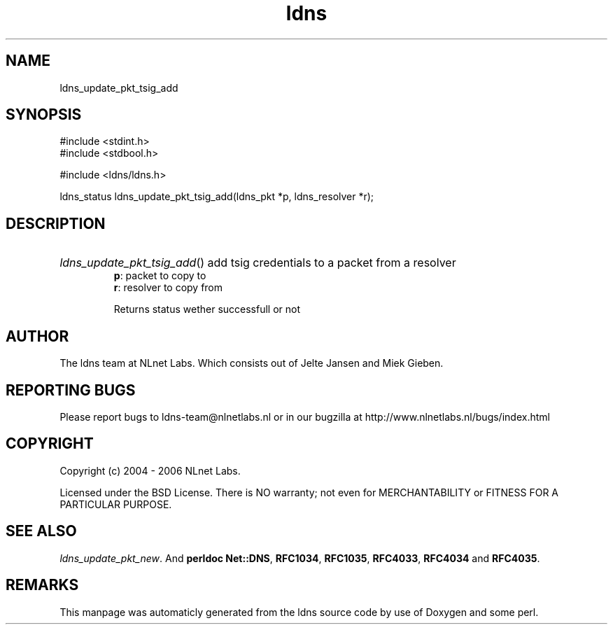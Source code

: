 .TH ldns 3 "30 May 2006"
.SH NAME
ldns_update_pkt_tsig_add

.SH SYNOPSIS
#include <stdint.h>
.br
#include <stdbool.h>
.br
.PP
#include <ldns/ldns.h>
.PP
ldns_status ldns_update_pkt_tsig_add(ldns_pkt *p, ldns_resolver *r);
.PP

.SH DESCRIPTION
.HP
\fIldns_update_pkt_tsig_add\fR()
add tsig credentials to
a packet from a resolver
\.br
\fBp\fR: packet to copy to
\.br
\fBr\fR: resolver to copy from

\.br
Returns status wether successfull or not
.PP
.SH AUTHOR
The ldns team at NLnet Labs. Which consists out of
Jelte Jansen and Miek Gieben.

.SH REPORTING BUGS
Please report bugs to ldns-team@nlnetlabs.nl or in 
our bugzilla at
http://www.nlnetlabs.nl/bugs/index.html

.SH COPYRIGHT
Copyright (c) 2004 - 2006 NLnet Labs.
.PP
Licensed under the BSD License. There is NO warranty; not even for
MERCHANTABILITY or
FITNESS FOR A PARTICULAR PURPOSE.

.SH SEE ALSO
\fIldns_update_pkt_new\fR.
And \fBperldoc Net::DNS\fR, \fBRFC1034\fR,
\fBRFC1035\fR, \fBRFC4033\fR, \fBRFC4034\fR  and \fBRFC4035\fR.
.SH REMARKS
This manpage was automaticly generated from the ldns source code by
use of Doxygen and some perl.
